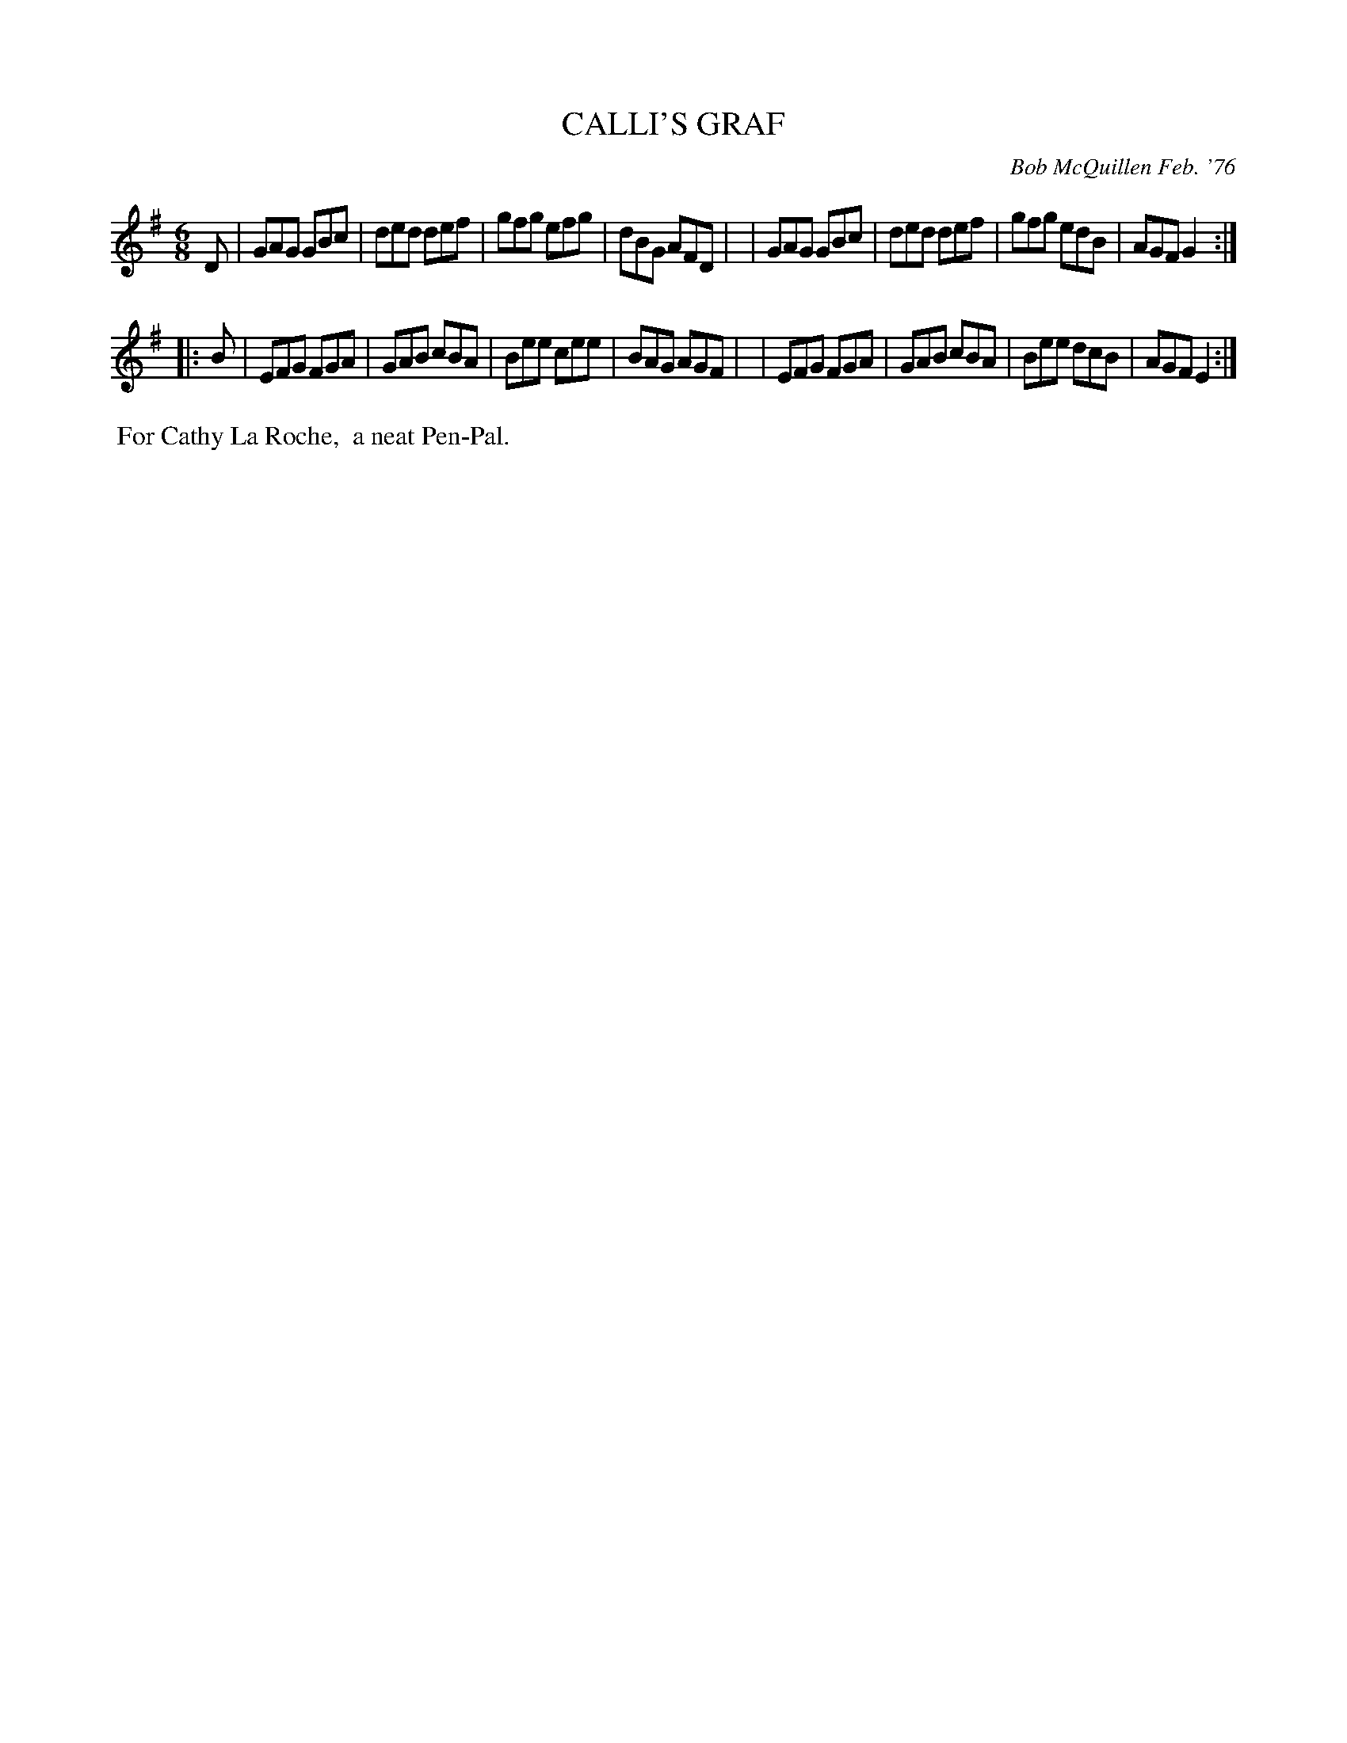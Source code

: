 X: 01015
T: CALLI'S GRAF
C: Bob McQuillen Feb. '76
B: Bob's Note Book 1 #15
%R: jig
Z: 2019 John Chambers <jc:trillian.mit.edu>
M: 6/8
L: 1/8
K: G
D \
| GAG GBc | ded def | gfg efg | dBG AFD |\
| GAG GBc | ded def | gfg edB | AGF G2 :|
|: B \
| EFG FGA | GAB cBA | Bee cee | BAG AGF |\
| EFG FGA | GAB cBA | Bee dcB | AGF E2 :|
%%begintext align
%% For Cathy La Roche,
%% a neat Pen-Pal.
%%endtext
